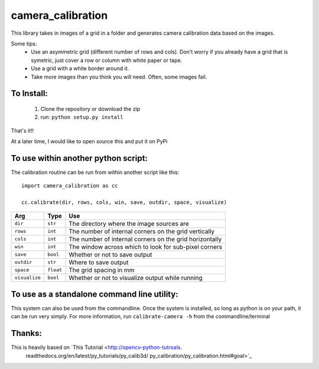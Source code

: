 camera_calibration
==================
This library takes in images of a grid in a folder and generates camera
calibration data based on the images.

Some tips:
 * Use an asymmetric grid (different number of rows and cols). Don't worry
   if you already have a grid that is symetric, just cover a row or column with
   white paper or tape.
 * Use a grid with a white border around it.
 * Take more images than you think you will need. Often, some images fail.


To Install:
-----------
 #. Clone the repository or download the zip
 #. run: ``python setup.py install``

That's it!!

At a later time, I would like to open source this and put it on PyPi

To use within another python script:
------------------------------------
The calibration routine can be run from within another script like this::

    import camera_calibration as cc

    cc.calibrate(dir, rows, cols, win, save, outdir, space, visualize)

============= ========= ========================================================
Arg           Type      Use
============= ========= ========================================================
``dir``       ``str``   The directory where the image sources are
``rows``      ``int``   The number of internal corners on the grid vertically
``cols``      ``int``   The number of internal corners on the grid horizontally
``win``       ``int``   The window across which to look for sub-pixel corners
``save``      ``bool``  Whether or not to save output
``outdir``    ``str``   Where to save output
``space``     ``float`` The grid spacing in mm
``visualize`` ``bool``  Whether or not to visualize output while running
============= ========= ========================================================

To use as a standalone command line utility:
--------------------------------------------
This system can also be used from the commandline. Once the system is installed,
so long as python is on your path, it can be run very simply. For more
information, run ``calibrate-camera -h`` from the commandline/terminal

Thanks:
-------
This is heavily based on `This Tutorial <http://opencv-python-tutroals.
                          readthedocs.org/en/latest/py_tutorials/py_calib3d/
                          py_calibration/py_calibration.html#goal>`_
